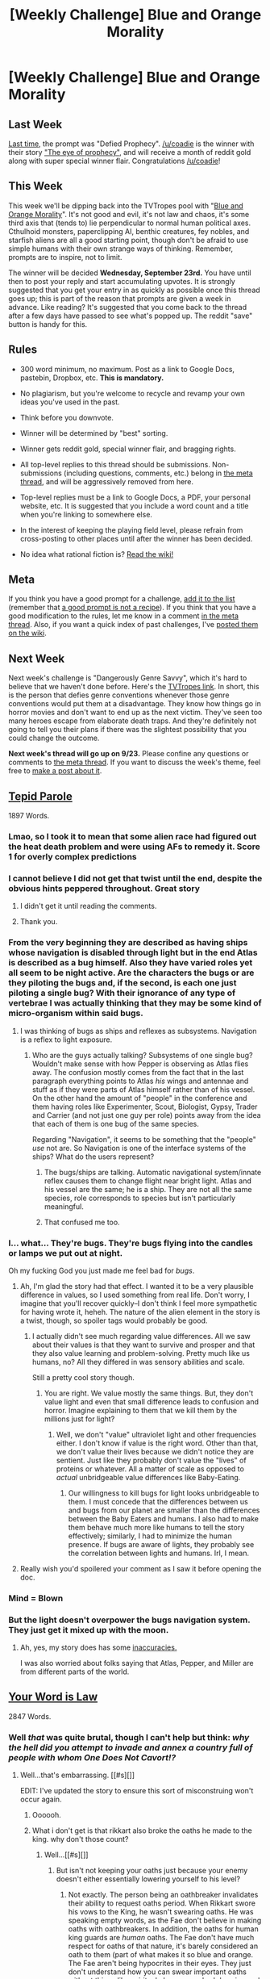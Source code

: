 #+TITLE: [Weekly Challenge] Blue and Orange Morality

* [Weekly Challenge] Blue and Orange Morality
:PROPERTIES:
:Author: alexanderwales
:Score: 27
:DateUnix: 1442444988.0
:DateShort: 2015-Sep-17
:END:
** Last Week
   :PROPERTIES:
   :CUSTOM_ID: last-week
   :END:
[[https://www.reddit.com/r/rational/comments/3kb87f/weekly_challenge_defied_prophecy/?sort=confidence][Last time,]] the prompt was "Defied Prophecy". [[/u/coadie]] is the winner with their story [[https://www.reddit.com/r/rational/comments/3kb87f/weekly_challenge_defied_prophecy/cv137ec]["The eye of prophecy"]], and will receive a month of reddit gold along with super special winner flair. Congratulations [[/u/coadie]]!

** This Week
   :PROPERTIES:
   :CUSTOM_ID: this-week
   :END:
This week we'll be dipping back into the TVTropes pool with "[[http://tvtropes.org/pmwiki/pmwiki.php/Main/BlueAndOrangeMorality][Blue and Orange Morality]]". It's not good and evil, it's not law and chaos, it's some third axis that (tends to) lie perpendicular to normal human political axes. Cthulhoid monsters, paperclipping AI, benthic creatures, fey nobles, and starfish aliens are all a good starting point, though don't be afraid to use simple humans with their own strange ways of thinking. Remember, prompts are to inspire, not to limit.

The winner will be decided *Wednesday, September 23rd.* You have until then to post your reply and start accumulating upvotes. It is strongly suggested that you get your entry in as quickly as possible once this thread goes up; this is part of the reason that prompts are given a week in advance. Like reading? It's suggested that you come back to the thread after a few days have passed to see what's popped up. The reddit "save" button is handy for this.

** Rules
   :PROPERTIES:
   :CUSTOM_ID: rules
   :END:

- 300 word minimum, no maximum. Post as a link to Google Docs, pastebin, Dropbox, etc. *This is mandatory.*

- No plagiarism, but you're welcome to recycle and revamp your own ideas you've used in the past.

- Think before you downvote.

- Winner will be determined by "best" sorting.

- Winner gets reddit gold, special winner flair, and bragging rights.

- All top-level replies to this thread should be submissions. Non-submissions (including questions, comments, etc.) belong in [[http://www.reddit.com/r/rational/comments/39dxi3][the meta thread]], and will be aggressively removed from here.

- Top-level replies must be a link to Google Docs, a PDF, your personal website, etc. It is suggested that you include a word count and a title when you're linking to somewhere else.

- In the interest of keeping the playing field level, please refrain from cross-posting to other places until after the winner has been decided.

- No idea what rational fiction is? [[http://www.reddit.com/r/rational/wiki/index][Read the wiki!]]

** Meta
   :PROPERTIES:
   :CUSTOM_ID: meta
   :END:
If you think you have a good prompt for a challenge, [[https://docs.google.com/spreadsheets/d/1B6HaZc8FYkr6l6Q4cwBc9_-Yq1g0f_HmdHK5L1tbEbA/edit?usp=sharing][add it to the list]] (remember that [[http://www.reddit.com/r/WritingPrompts/wiki/prompts?src=RECIPE][a good prompt is not a recipe]]). If you think that you have a good modification to the rules, let me know in a comment [[http://www.reddit.com/r/rational/comments/39dxi3][in the meta thread]]. Also, if you want a quick index of past challenges, I've [[https://www.reddit.com/r/rational/wiki/weeklychallenge][posted them on the wiki]].

** Next Week
   :PROPERTIES:
   :CUSTOM_ID: next-week
   :END:
Next week's challenge is "Dangerously Genre Savvy", which it's hard to believe that we haven't done before. Here's the [[http://tvtropes.org/pmwiki/pmwiki.php/Main/DangerouslyGenreSavvy][TVTropes link]]. In short, this is the person that defies genre conventions whenever those genre conventions would put them at a disadvantage. They know how things go in horror movies and don't want to end up as the next victim. They've seen too many heroes escape from elaborate death traps. And they're definitely not going to tell you their plans if there was the slightest possibility that you could change the outcome.

*Next week's thread will go up on 9/23.* Please confine any questions or comments to [[http://www.reddit.com/r/rational/comments/39dxi3][the meta thread]]. If you want to discuss the week's theme, feel free to [[https://www.reddit.com/r/rational/submit?selftext=true][make a post about it]].


** [[https://docs.google.com/document/d/1EpxtsEILHk_dPf5Id5GCf9fG4EfbHo6_V4eUFd2vGW0/edit?usp=sharing][Tepid Parole]]

1897 Words.
:PROPERTIES:
:Author: blasted0glass
:Score: 47
:DateUnix: 1442727777.0
:DateShort: 2015-Sep-20
:END:

*** Lmao, so I took it to mean that some alien race had figured out the heat death problem and were using AFs to remedy it. Score 1 for overly complex predictions
:PROPERTIES:
:Author: Kishoto
:Score: 9
:DateUnix: 1442837040.0
:DateShort: 2015-Sep-21
:END:


*** I cannot believe I did not get that twist until the end, despite the obvious hints peppered throughout. Great story
:PROPERTIES:
:Author: Zephyr1011
:Score: 5
:DateUnix: 1442772247.0
:DateShort: 2015-Sep-20
:END:

**** I didn't get it until reading the comments.
:PROPERTIES:
:Author: DCarrier
:Score: 3
:DateUnix: 1443070088.0
:DateShort: 2015-Sep-24
:END:


**** Thank you.
:PROPERTIES:
:Author: blasted0glass
:Score: 1
:DateUnix: 1442803628.0
:DateShort: 2015-Sep-21
:END:


*** From the very beginning they are described as having ships whose navigation is disabled through light but in the end Atlas is described as a bug himself. Also they have varied roles yet all seem to be night active. Are the characters the bugs or are they piloting the bugs and, if the second, is each one just piloting a single bug? With their ignorance of any type of vertebrae I was actually thinking that they may be some kind of micro-organism within said bugs.
:PROPERTIES:
:Author: Bowbreaker
:Score: 3
:DateUnix: 1442953310.0
:DateShort: 2015-Sep-22
:END:

**** I was thinking of bugs as ships and reflexes as subsystems. Navigation is a reflex to light exposure.
:PROPERTIES:
:Author: blasted0glass
:Score: 3
:DateUnix: 1442970199.0
:DateShort: 2015-Sep-23
:END:

***** Who are the guys actually talking? Subsystems of one single bug? Wouldn't make sense with how Pepper is observing as Atlas flies away. The confusion mostly comes from the fact that in the last paragraph everything points to Atlas /his/ wings and antennae and stuff as if they were parts of Atlas himself rather than of his vessel. On the other hand the amount of "people" in the conference and them having roles like Experimenter, Scout, Biologist, Gypsy, Trader and Carrier (and not just one guy per role) points away from the idea that each of them is one bug of the same species.

Regarding "Navigation", it seems to be something that the "people" /use/ not are. So Navigation is one of the interface systems of the ships? What do the users represent?
:PROPERTIES:
:Author: Bowbreaker
:Score: 1
:DateUnix: 1442971036.0
:DateShort: 2015-Sep-23
:END:

****** The bugs/ships are talking. Automatic navigational system/innate reflex causes them to change flight near bright light. Atlas and his vessel are the same; he is a ship. They are not all the same species, role corresponds to species but isn't particularly meaningful.
:PROPERTIES:
:Author: blasted0glass
:Score: 5
:DateUnix: 1442983514.0
:DateShort: 2015-Sep-23
:END:


****** That confused me too.
:PROPERTIES:
:Author: callmebrotherg
:Score: 1
:DateUnix: 1443162033.0
:DateShort: 2015-Sep-25
:END:


*** I... what... They're bugs. They're bugs flying into the candles or lamps we put out at night.

Oh my fucking God you just made me feel bad for /bugs/.
:PROPERTIES:
:Score: 10
:DateUnix: 1442792538.0
:DateShort: 2015-Sep-21
:END:

**** Ah, I'm glad the story had that effect. I wanted it to be a very plausible difference in values, so I used something from real life. Don't worry, I imagine that you'll recover quickly--I don't think I feel more sympathetic for having wrote it, heheh. The nature of the alien element in the story is a twist, though, so spoiler tags would probably be good.
:PROPERTIES:
:Author: blasted0glass
:Score: 5
:DateUnix: 1442804054.0
:DateShort: 2015-Sep-21
:END:

***** I actually didn't see much regarding value differences. All we saw about their values is that they want to survive and prosper and that they also value learning and problem-solving. Pretty much like us humans, no? All they differed in was sensory abilities and scale.

Still a pretty cool story though.
:PROPERTIES:
:Author: Bowbreaker
:Score: 6
:DateUnix: 1442953443.0
:DateShort: 2015-Sep-22
:END:

****** You are right. We value mostly the same things. But, they don't value light and even that small difference leads to confusion and horror. Imagine explaining to them that we kill them by the millions just for light?
:PROPERTIES:
:Author: blasted0glass
:Score: 6
:DateUnix: 1442969809.0
:DateShort: 2015-Sep-23
:END:

******* Well, we don't "value" ultraviolet light and other frequencies either. I don't know if value is the right word. Other than that, we don't value their lives because we didn't notice they are sentient. Just like they probably don't value the "lives" of proteins or whatever. All a matter of scale as opposed to /actual/ unbridgeable value differences like Baby-Eating.
:PROPERTIES:
:Author: Bowbreaker
:Score: 4
:DateUnix: 1442971202.0
:DateShort: 2015-Sep-23
:END:

******** Our willingness to kill bugs for light looks unbridgeable to them. I must concede that the differences between us and bugs from our planet are smaller than the differences between the Baby Eaters and humans. I also had to make them behave much more like humans to tell the story effectively; similarly, I had to minimize the human presence. If bugs are aware of lights, they probably see the correlation between lights and humans. Irl, I mean.
:PROPERTIES:
:Author: blasted0glass
:Score: 6
:DateUnix: 1442984178.0
:DateShort: 2015-Sep-23
:END:


**** Really wish you'd spoilered your comment as I saw it before opening the doc.
:PROPERTIES:
:Author: RMcD94
:Score: 3
:DateUnix: 1443091662.0
:DateShort: 2015-Sep-24
:END:


*** Mind = Blown
:PROPERTIES:
:Author: TechnicolorSpaceCat
:Score: 1
:DateUnix: 1442883581.0
:DateShort: 2015-Sep-22
:END:


*** But the light doesn't overpower the bugs navigation system. They just get it mixed up with the moon.
:PROPERTIES:
:Author: DCarrier
:Score: 1
:DateUnix: 1443070181.0
:DateShort: 2015-Sep-24
:END:

**** Ah, yes, my story does has some [[http://www.straightdope.com/columns/read/1071/why-are-moths-attracted-to-bright-lights][inaccuracies.]]

I was also worried about folks saying that Atlas, Pepper, and Miller are from different parts of the world.
:PROPERTIES:
:Author: blasted0glass
:Score: 2
:DateUnix: 1443139799.0
:DateShort: 2015-Sep-25
:END:


** [[https://kishoto.wordpress.com/2015/09/18/your-word-is-law-rrational-challenge-blue-and-orange-morality/][Your Word is Law]]

2847 Words.
:PROPERTIES:
:Author: Kishoto
:Score: 17
:DateUnix: 1442560104.0
:DateShort: 2015-Sep-18
:END:

*** Well /that/ was quite brutal, though I can't help but think: /why the hell did you attempt to invade and annex a country full of people with whom One Does Not Cavort!?/
:PROPERTIES:
:Score: 3
:DateUnix: 1442617355.0
:DateShort: 2015-Sep-19
:END:

**** Well...that's embarrassing. [[#s][]]

EDIT: I've updated the story to ensure this sort of misconstruing won't occur again.
:PROPERTIES:
:Author: Kishoto
:Score: 4
:DateUnix: 1442622882.0
:DateShort: 2015-Sep-19
:END:

***** Oooooh.
:PROPERTIES:
:Score: 2
:DateUnix: 1442624001.0
:DateShort: 2015-Sep-19
:END:


***** What i don't get is that rikkart also broke the oaths he made to the king. why don't those count?
:PROPERTIES:
:Author: Lethalmud
:Score: 2
:DateUnix: 1442938207.0
:DateShort: 2015-Sep-22
:END:

****** Well...[[#s][]]
:PROPERTIES:
:Author: Kishoto
:Score: 1
:DateUnix: 1442950572.0
:DateShort: 2015-Sep-22
:END:

******* But isn't not keeping your oaths just because your enemy doesn't either essentially lowering yourself to his level?
:PROPERTIES:
:Author: Bowbreaker
:Score: 2
:DateUnix: 1442954396.0
:DateShort: 2015-Sep-23
:END:

******** Not exactly. The person being an oathbreaker invalidates their ability to request oaths period. When Rikkart swore his vows to the King, he wasn't swearing oaths. He was speaking empty words, as the Fae don't believe in making oaths with oathbreakers. In addition, the oaths for human king guards are /human/ oaths. The Fae don't have much respect for oaths of that nature, it's barely considered an oath to them (part of what makes it so blue and orange. The Fae aren't being hypocrites in their eyes. They just don't understand how you can swear important oaths without things like spiritual observance, herb burning and family input. A human oath, to them, is like if you told the average Westerner that culture A gets married by standing in a drum circle and swearing to the moon, and the newlyweds then go off and sleep with their spouse's parent as a sign of respect. The average person would be hard pressed to understand such a marriage, let alone take it seriously, as it's so alien to what you consider a "proper" marriage to be.)
:PROPERTIES:
:Author: Kishoto
:Score: 2
:DateUnix: 1442962572.0
:DateShort: 2015-Sep-23
:END:

********* u/Bowbreaker:
#+begin_quote
  The average person would be hard pressed to understand such a marriage, let alone take it seriously, as it's so alien to what you consider a "proper" marriage to be.
#+end_quote

I guess in the age of us vs them and xenophobia that would have been true. Or maybe it's just that all the other marriage rituals I've heard of don't make much sense either :p
:PROPERTIES:
:Author: Bowbreaker
:Score: 1
:DateUnix: 1442971807.0
:DateShort: 2015-Sep-23
:END:

********** Also, note I said "the average person". As a purveyor of this sub, I'd assume you're at least somewhat rational. But ask the average person what they'd think of that sort of marriage. And I can practically guarantee you, even if they don't say it, that they probably don't consider the marriage all that equivalent.
:PROPERTIES:
:Author: Kishoto
:Score: 1
:DateUnix: 1442974807.0
:DateShort: 2015-Sep-23
:END:


*** u/Bowbreaker:
#+begin_quote
  May the spirits grant you a quick death under our tender mercies.
#+end_quote

Irony? Meaningless saying? Seems strange for one of the Fae.
:PROPERTIES:
:Author: Bowbreaker
:Score: 1
:DateUnix: 1442954315.0
:DateShort: 2015-Sep-23
:END:

**** Irony in what way? The Fae aren't exactly spirits in this. There are greater spirits that they worship. Also it's meant as mocking. Rikkart has no intention of it being quick.
:PROPERTIES:
:Author: Kishoto
:Score: 1
:DateUnix: 1442961966.0
:DateShort: 2015-Sep-23
:END:

***** The Fae is lying when he he besieges his spirit gods for something opposite of what he actually wishes to happen. Seems weird.
:PROPERTIES:
:Author: Bowbreaker
:Score: 1
:DateUnix: 1442962149.0
:DateShort: 2015-Sep-23
:END:

****** Ah, I see what you mean. Well, it's not an honest request, as you noted. It's intended to be sarcastic and mocking. Despite saying the words, he didn't put any real intent behind them. The Fae aren't above lying, at least not to those who've committed such sacrilege.

Edit: by intent, I meant that he had no intent to actually request such a thing, so the spirits would ignore what he said.
:PROPERTIES:
:Author: Kishoto
:Score: 2
:DateUnix: 1442962711.0
:DateShort: 2015-Sep-23
:END:


****** I probably could've added in a line that said something like "His smirk made it clear how false his statement was" or something.
:PROPERTIES:
:Author: Kishoto
:Score: 2
:DateUnix: 1442966550.0
:DateShort: 2015-Sep-23
:END:

******* Nah. Don't do that. That'd make it worse for sure. It's mostly just something I wouldn't expect from a Fae of the type you seem to use in your story, not an actual flaw in the story itself.
:PROPERTIES:
:Author: Bowbreaker
:Score: 1
:DateUnix: 1442971316.0
:DateShort: 2015-Sep-23
:END:

******** I can live with that. Flawed characters > flawed story :)
:PROPERTIES:
:Author: Kishoto
:Score: 1
:DateUnix: 1442974628.0
:DateShort: 2015-Sep-23
:END:


****** u/TimTravel:
#+begin_quote
  he besieges his spirit gods
#+end_quote

Beseeches?
:PROPERTIES:
:Author: TimTravel
:Score: 2
:DateUnix: 1443016391.0
:DateShort: 2015-Sep-23
:END:

******* That one. Thanks for the correction.
:PROPERTIES:
:Author: Bowbreaker
:Score: 1
:DateUnix: 1443018434.0
:DateShort: 2015-Sep-23
:END:


*** It annoys me when people say people are less than animals. You don't torture animal families to punish an animal, why would you do it to those less than animals? The things that suffer the most are always "above" animals.

Especially fae would they even think of animals as below them? Depends on what Fae you have I suppose.

Also I liked the references to old stuff that the King didn't know as it cements the fae longitude but I would have liked the champions spurned to have been the King's fathers decision.
:PROPERTIES:
:Author: RMcD94
:Score: 1
:DateUnix: 1443092725.0
:DateShort: 2015-Sep-24
:END:

**** Well, do you think the emissaries to our current King were the only ones sent? It depends on how old you think our King is and how many decades ago the trespass occurred. I can guarantee that if it happened when the former King was in power, he did his share of turn aways. The Fae sent out one every few years, with decreasing frequency as the years past and their ire grew.

And you torture people's families because they have the capacity to be hurt by the suffering. While most animals will instinctively fight to protect their young, there's little observed empathy. A dog won't suffer because you beat it's kids. It might bite you, but it won't suffer for it. At least not that we can tell.

And the Fae consider oathbreakers less than animals in the same way a person may consider a pedophile less than an animal. It's a crime that surmount the fundamental value that being has as a sentient intelligence.
:PROPERTIES:
:Author: Kishoto
:Score: 1
:DateUnix: 1443103164.0
:DateShort: 2015-Sep-24
:END:


** [[https://docs.google.com/document/d/1ahBfQQekRA35vrqi-NBY5cFjpvRTB-EnnW2_raNxfBs/edit?usp=sharing][Singer]]

1033 words.

Cliched, but some anvils must be repeatedly dropped until the victim suffers from severe swelling.
:PROPERTIES:
:Score: 10
:DateUnix: 1442548411.0
:DateShort: 2015-Sep-18
:END:

*** Oh good. You turned everyone into happy puddings.
:PROPERTIES:
:Score: 3
:DateUnix: 1442726183.0
:DateShort: 2015-Sep-20
:END:

**** No, of course not. Singer did that.

The character or the professional philosopher? Yes.
:PROPERTIES:
:Score: 3
:DateUnix: 1442755898.0
:DateShort: 2015-Sep-20
:END:


*** I enjoyed the not-so-subtle jab at "effective altruism".
:PROPERTIES:
:Author: BadGoyWithAGun
:Score: 2
:DateUnix: 1442584894.0
:DateShort: 2015-Sep-18
:END:

**** /comically straight face/

Jab? What jab? How does taking the work of one of the world's greatest moral philosophers completely literally and at its own word constitute a /jab/?
:PROPERTIES:
:Score: 5
:DateUnix: 1442587580.0
:DateShort: 2015-Sep-18
:END:


*** It was a good read. I liked the funnily chirpy tone the creation seemed to convey. Made the contrast with his actions even more striking.
:PROPERTIES:
:Author: Kishoto
:Score: 1
:DateUnix: 1442559220.0
:DateShort: 2015-Sep-18
:END:


*** The premise was a little iffy, but the first paragraph and the last paragraph were genuinely great. Thank you for writing that!
:PROPERTIES:
:Author: want_to_want
:Score: 1
:DateUnix: 1442578148.0
:DateShort: 2015-Sep-18
:END:

**** By the last, do you mean the last narrative one, or the "copyright notice"?
:PROPERTIES:
:Score: 1
:DateUnix: 1442582434.0
:DateShort: 2015-Sep-18
:END:

***** Narrative.
:PROPERTIES:
:Author: want_to_want
:Score: 1
:DateUnix: 1442584931.0
:DateShort: 2015-Sep-18
:END:


*** I felt like this could've fit into the rational horror week as well, good story
:PROPERTIES:
:Author: whywhisperwhy
:Score: 1
:DateUnix: 1443038415.0
:DateShort: 2015-Sep-23
:END:
